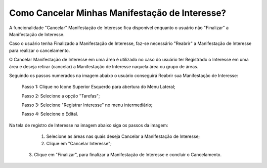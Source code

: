 ﻿Como Cancelar Minhas Manifestação de Interesse?
=============================================

A funcionalidade "Cancelar" Manifestação de Interesse fica disponível enquanto o usuário não "Finalizar" a Manifestação de Interesse.

Caso o usuário tenha Finalizado a Manifestação de Interesse, faz-se necessário "Reabrir" a Manifestação de Interesse para realizar o cancelamento. 
    
O Cancelar Manifestação de Interesse em uma área é utilizado no caso do usuário ter Registrado o Interesse em uma área e deseja retirar (cancelar) a Manifestação de Interesse naquela área ou grupo de áreas.

Seguindo os passos numerados na imagem abaixo o usuário conseguirá Reabrir sua Manifestação de Interesse:
	
	Passo 1: Clique no Icone Superior Esquerdo para abertura do Menu Lateral;
	
	Passo 2: Selecione a opção "Tarefas";
 	
	Passo 3: Selecione "Registrar Interesse" no menu intermediário; 
    
	Passo 4: Selecione o Edital.  
	
Na tela de registro de Interesse na imagem abaixo siga os passos da imagem:
	
	1. Selecione as áreas nas quais deseja Cancelar a Manifestação de Interesse;
	
	2. Clique em "Cancelar Interesse"; 
	
    3. Clique em "Finalizar", para finalizar a Manifestação de Interesse e concluir o Cancelamento. 
	
.. image:: ../imagens/4.7SOPLEComoCancelarManifestacaoDeInteresse1.png